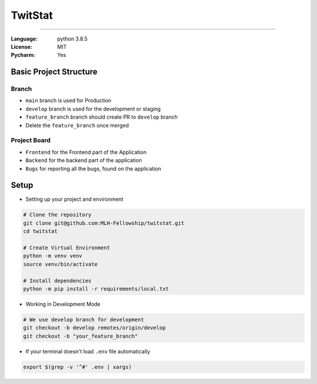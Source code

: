 TwitStat
==========

.. image:: https://img.shields.io/badge/code%20style-black-000000.svg
     :target: https://github.com/ambv/black
     :alt: Black code style
.. image:: https://img.shields.io/badge/python-3.8.5-blue.svg
     :target: https://www.python.org/downloads/release/python-385/
     :alt: Python 3.8.5
.. image:: https://img.shields.io/github/v/release/MLH-Fellowship/twitstat.svg
     :target: https://github.com/MLH-Fellowship/twitstat/releases/
     :alt: Release
.. image:: https://img.shields.io/github/license/MLH-Fellowship/twitstat.svg?logo=github
     :target: https://github.com/MLH-Fellowship/twitstat/blob/master/LICENSE
     :alt: MIT License
.. image:: https://img.shields.io/github/stars/MLH-Fellowship/twitstat.svg?logo=github
     :target: https://github.com/MLH-Fellowship/twitstat/stargazers
     :alt: GitHub Stars
.. image:: https://img.shields.io/github/forks/MLH-Fellowship/twitstat.svg?logo=github&color=teal
     :target: https://github.com/MLH-Fellowship/twitstat/network/members
     :alt: GitHub Forks


----


:Language: python 3.8.5
:License: MIT
:Pycharm: Yes


Basic Project Structure
-----------------------

Branch
^^^^^^

- ``main`` branch is used for Production
- ``develop`` branch is used for the development or staging
- ``feature_branch`` branch should create PR to ``develop`` branch
- Delete the ``feature_branch`` once merged

Project Board
^^^^^^^^^^^^^^

- ``Frontend`` for the Frontend part of the Application
- ``Backend`` for the backend part of the application
- ``Bugs`` for reporting all the bugs, found on the application

Setup
-------
.. image:: https://img.shields.io/github/languages/code-size/MLH-Fellowship/twitstat?logo=github
     :target: https://github.com/MLH-Fellowship/twitstat/
     :alt: Code Size
.. image:: https://img.shields.io/github/commit-activity/m/MLH-Fellowship/twitstat?color=bluevoilet&logo=github
     :target: https://github.com/MLH-Fellowship/twitstat/commits/
     :alt: Commit Activity
.. image:: https://img.shields.io/github/repo-size/MLH-Fellowship/twitstat?logo=github
     :target: https://github.com/MLH-Fellowship/twitstat/
     :alt: Repo Size

* Setting up your project and environment

.. code-block:: bash

    # Clone the repository
    git clone git@github.com:MLH-Fellowship/twitstat.git
    cd twitstat

    # Create Virtual Environment
    python -m venv venv
    source venv/bin/activate

    # Install dependencies
    python -m pip install -r requirements/local.txt

* Working in Development Mode

.. code-block:: bash

    # We use develop branch for development
    git checkout -b develop remotes/origin/develop
    git checkout -b "your_feature_branch"

* If your terminal doesn't load ``.env`` file automatically

.. code-block:: bash

    export $(grep -v '^#' .env | xargs)

